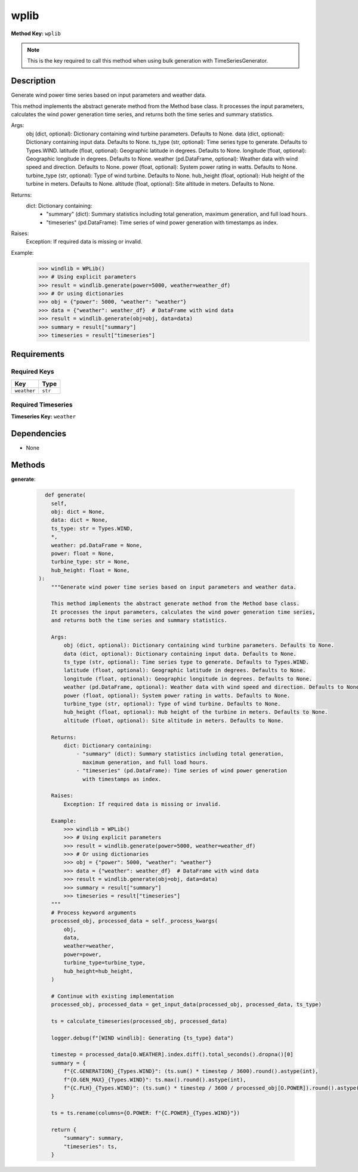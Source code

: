 wplib
=========================


**Method Key:** ``wplib``

.. note::
   This is the key required to call this method when using bulk generation with TimeSeriesGenerator.


Description
-----------

Generate wind power time series based on input parameters and weather data.

This method implements the abstract generate method from the Method base class.
It processes the input parameters, calculates the wind power generation time series,
and returns both the time series and summary statistics.

Args:
    obj (dict, optional): Dictionary containing wind turbine parameters. Defaults to None.
    data (dict, optional): Dictionary containing input data. Defaults to None.
    ts_type (str, optional): Time series type to generate. Defaults to Types.WIND.
    latitude (float, optional): Geographic latitude in degrees. Defaults to None.
    longitude (float, optional): Geographic longitude in degrees. Defaults to None.
    weather (pd.DataFrame, optional): Weather data with wind speed and direction. Defaults to None.
    power (float, optional): System power rating in watts. Defaults to None.
    turbine_type (str, optional): Type of wind turbine. Defaults to None.
    hub_height (float, optional): Hub height of the turbine in meters. Defaults to None.
    altitude (float, optional): Site altitude in meters. Defaults to None.

Returns:
    dict: Dictionary containing:
        - "summary" (dict): Summary statistics including total generation,
          maximum generation, and full load hours.
        - "timeseries" (pd.DataFrame): Time series of wind power generation
          with timestamps as index.

Raises:
    Exception: If required data is missing or invalid.

Example:
    >>> windlib = WPLib()
    >>> # Using explicit parameters
    >>> result = windlib.generate(power=5000, weather=weather_df)
    >>> # Or using dictionaries
    >>> obj = {"power": 5000, "weather": "weather"}
    >>> data = {"weather": weather_df}  # DataFrame with wind data
    >>> result = windlib.generate(obj=obj, data=data)
    >>> summary = result["summary"]
    >>> timeseries = result["timeseries"]

Requirements
-------------

Required Keys
~~~~~~~~~~~~~


.. list-table::
   :widths: auto
   :header-rows: 1

   * - Key
     - Type

   * - ``weather``
     - ``str``




Required Timeseries
~~~~~~~~~~~~~~~~~~~



**Timeseries Key:** ``weather``












Dependencies
-------------


- None


Methods
-------


**generate**:


  .. code-block:: python

         def generate(
           self,
           obj: dict = None,
           data: dict = None,
           ts_type: str = Types.WIND,
           *,
           weather: pd.DataFrame = None,
           power: float = None,
           turbine_type: str = None,
           hub_height: float = None,
       ):
           """Generate wind power time series based on input parameters and weather data.

           This method implements the abstract generate method from the Method base class.
           It processes the input parameters, calculates the wind power generation time series,
           and returns both the time series and summary statistics.

           Args:
               obj (dict, optional): Dictionary containing wind turbine parameters. Defaults to None.
               data (dict, optional): Dictionary containing input data. Defaults to None.
               ts_type (str, optional): Time series type to generate. Defaults to Types.WIND.
               latitude (float, optional): Geographic latitude in degrees. Defaults to None.
               longitude (float, optional): Geographic longitude in degrees. Defaults to None.
               weather (pd.DataFrame, optional): Weather data with wind speed and direction. Defaults to None.
               power (float, optional): System power rating in watts. Defaults to None.
               turbine_type (str, optional): Type of wind turbine. Defaults to None.
               hub_height (float, optional): Hub height of the turbine in meters. Defaults to None.
               altitude (float, optional): Site altitude in meters. Defaults to None.

           Returns:
               dict: Dictionary containing:
                   - "summary" (dict): Summary statistics including total generation,
                     maximum generation, and full load hours.
                   - "timeseries" (pd.DataFrame): Time series of wind power generation
                     with timestamps as index.

           Raises:
               Exception: If required data is missing or invalid.

           Example:
               >>> windlib = WPLib()
               >>> # Using explicit parameters
               >>> result = windlib.generate(power=5000, weather=weather_df)
               >>> # Or using dictionaries
               >>> obj = {"power": 5000, "weather": "weather"}
               >>> data = {"weather": weather_df}  # DataFrame with wind data
               >>> result = windlib.generate(obj=obj, data=data)
               >>> summary = result["summary"]
               >>> timeseries = result["timeseries"]
           """
           # Process keyword arguments
           processed_obj, processed_data = self._process_kwargs(
               obj,
               data,
               weather=weather,
               power=power,
               turbine_type=turbine_type,
               hub_height=hub_height,
           )

           # Continue with existing implementation
           processed_obj, processed_data = get_input_data(processed_obj, processed_data, ts_type)

           ts = calculate_timeseries(processed_obj, processed_data)

           logger.debug(f"[WIND windlib]: Generating {ts_type} data")

           timestep = processed_data[O.WEATHER].index.diff().total_seconds().dropna()[0]
           summary = {
               f"{C.GENERATION}_{Types.WIND}": (ts.sum() * timestep / 3600).round().astype(int),
               f"{O.GEN_MAX}_{Types.WIND}": ts.max().round().astype(int),
               f"{C.FLH}_{Types.WIND}": (ts.sum() * timestep / 3600 / processed_obj[O.POWER]).round().astype(int),
           }

           ts = ts.rename(columns={O.POWER: f"{C.POWER}_{Types.WIND}"})

           return {
               "summary": summary,
               "timeseries": ts,
           }
